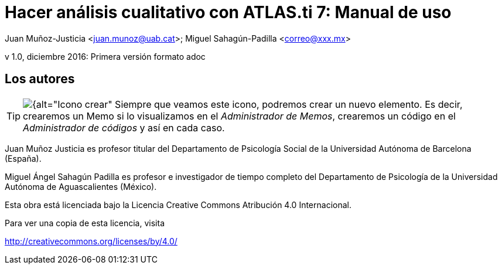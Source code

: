 = Hacer análisis cualitativo con ATLAS.ti 7: Manual de uso
 
Juan Muñoz-Justicia <juan.munoz@uab.cat>; Miguel Sahagún-Padilla <correo@xxx.mx>

v 1.0, diciembre 2016: Primera versión formato adoc

:figure-caption!:
:icons:


== Los autores

[TIP]
====
image:images/image-018.png[{alt="Icono crear", float="left", align="center"] Siempre que veamos este icono, podremos crear un nuevo elemento. Es decir, crearemos un Memo si lo visualizamos en el _Administrador de Memos_, crearemos un código en el _Administrador de códigos_ y así en cada caso.
====

Juan Muñoz Justicia es profesor titular del Departamento de Psicología Social de la Universidad Autónoma de Barcelona (España).

Miguel Ángel Sahagún Padilla es profesor e investigador de tiempo completo del Departamento de Psicología de la Universidad Autónoma de Aguascalientes (México).

Esta obra está licenciada bajo la Licencia Creative Commons Atribución 4.0 Internacional.

Para ver una copia de esta licencia, visita

http://creativecommons.org/licenses/by/4.0/
